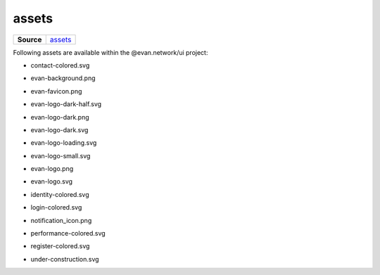======
assets
======

.. list-table:: 
   :widths: auto
   :stub-columns: 1

   * - Source
     - `assets <https://github.com/evannetwork/ui-dapps/tree/master/dapps/ui.libs/src/assets>`__

Following assets are available within the @evan.network/ui project:

- contact-colored.svg

  .. image:: https://ipfs.test.evan.network/ipfs/QmeWw7W39qTAWLNYH3YGidBYUBbnoAn2PfwLpuTS84GHSY/assets/contact-colored.svg
    :width: 300

- evan-background.png

  .. image:: https://ipfs.test.evan.network/ipfs/QmeWw7W39qTAWLNYH3YGidBYUBbnoAn2PfwLpuTS84GHSY/assets/evan-background.png
    :width: 300

- evan-favicon.png

  .. image:: https://ipfs.test.evan.network/ipfs/QmeWw7W39qTAWLNYH3YGidBYUBbnoAn2PfwLpuTS84GHSY/assets/evan-favicon.png
    :width: 300

- evan-logo-dark-half.svg

  .. image:: https://ipfs.test.evan.network/ipfs/QmeWw7W39qTAWLNYH3YGidBYUBbnoAn2PfwLpuTS84GHSY/assets/evan-logo-dark-half.svg
    :width: 300

- evan-logo-dark.png

  .. image:: https://ipfs.test.evan.network/ipfs/QmeWw7W39qTAWLNYH3YGidBYUBbnoAn2PfwLpuTS84GHSY/assets/evan-logo-dark.png
    :width: 300

- evan-logo-dark.svg

  .. image:: https://ipfs.test.evan.network/ipfs/QmeWw7W39qTAWLNYH3YGidBYUBbnoAn2PfwLpuTS84GHSY/assets/evan-logo-dark.svg
    :width: 300

- evan-logo-loading.svg

  .. image:: https://ipfs.test.evan.network/ipfs/QmeWw7W39qTAWLNYH3YGidBYUBbnoAn2PfwLpuTS84GHSY/assets/evan-logo-loading.svg
    :width: 300

- evan-logo-small.svg

  .. image:: https://ipfs.test.evan.network/ipfs/QmeWw7W39qTAWLNYH3YGidBYUBbnoAn2PfwLpuTS84GHSY/assets/evan-logo-small.svg
    :width: 300

- evan-logo.png

  .. image:: https://ipfs.test.evan.network/ipfs/QmeWw7W39qTAWLNYH3YGidBYUBbnoAn2PfwLpuTS84GHSY/assets/evan-logo.png
    :width: 300

- evan-logo.svg

  .. image:: https://ipfs.test.evan.network/ipfs/QmeWw7W39qTAWLNYH3YGidBYUBbnoAn2PfwLpuTS84GHSY/assets/evan-logo.svg
    :width: 300

- identity-colored.svg

  .. image:: https://ipfs.test.evan.network/ipfs/QmeWw7W39qTAWLNYH3YGidBYUBbnoAn2PfwLpuTS84GHSY/assets/identity-colored.svg
    :width: 300

- login-colored.svg

  .. image:: https://ipfs.test.evan.network/ipfs/QmeWw7W39qTAWLNYH3YGidBYUBbnoAn2PfwLpuTS84GHSY/assets/login-colored.svg
    :width: 300

- notification_icon.png

  .. image:: https://ipfs.test.evan.network/ipfs/QmeWw7W39qTAWLNYH3YGidBYUBbnoAn2PfwLpuTS84GHSY/assets/notification_icon.png
    :width: 300

- performance-colored.svg

  .. image:: https://ipfs.test.evan.network/ipfs/QmeWw7W39qTAWLNYH3YGidBYUBbnoAn2PfwLpuTS84GHSY/assets/performance-colored.svg
    :width: 300

- register-colored.svg

  .. image:: https://ipfs.test.evan.network/ipfs/QmeWw7W39qTAWLNYH3YGidBYUBbnoAn2PfwLpuTS84GHSY/assets/register-colored.svg
    :width: 300

- under-construction.svg

  .. image:: https://ipfs.test.evan.network/ipfs/QmeWw7W39qTAWLNYH3YGidBYUBbnoAn2PfwLpuTS84GHSY/assets/under-construction.svg
    :width: 300
